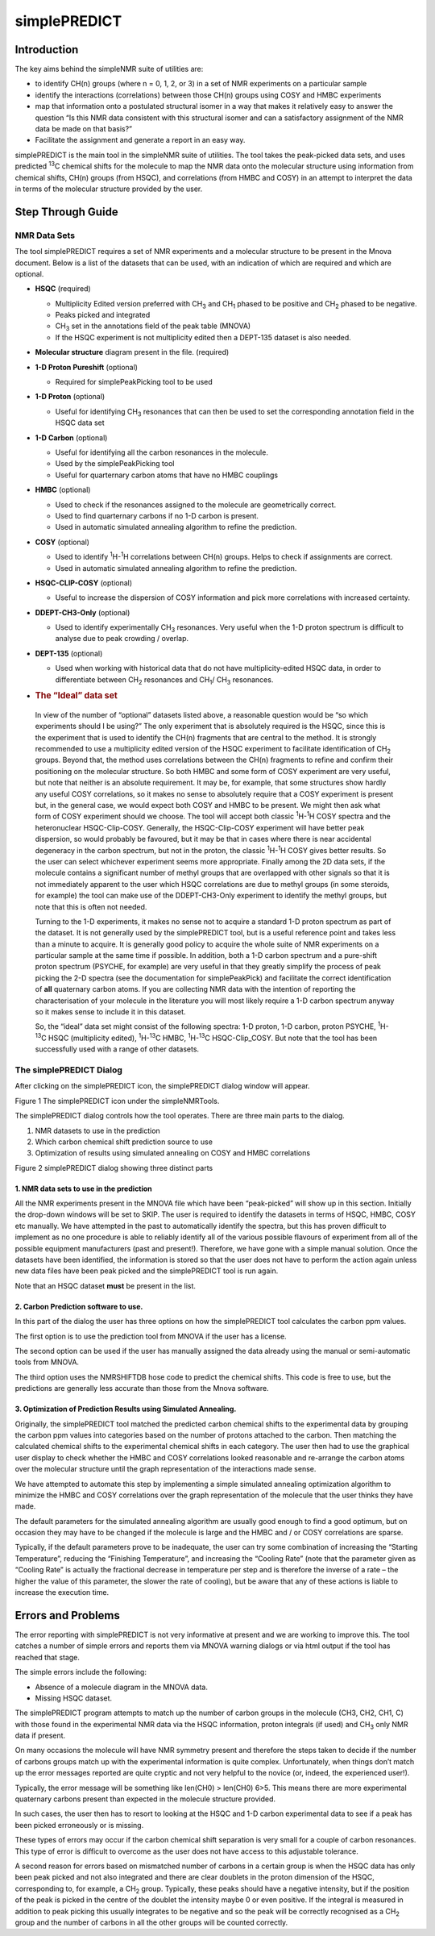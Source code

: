 simplePREDICT
=============

Introduction
------------

The key aims behind the simpleNMR suite of utilities are:

-  to identify CH(n) groups (where n = 0, 1, 2, or 3) in a set of NMR
   experiments on a particular sample

-  identify the interactions (correlations) between those CH(n) groups
   using COSY and HMBC experiments

-  map that information onto a postulated structural isomer in a way
   that makes it relatively easy to answer the question “Is this NMR
   data consistent with this structural isomer and can a satisfactory
   assignment of the NMR data be made on that basis?”

-  Facilitate the assignment and generate a report in an easy way.

simplePREDICT is the main tool in the simpleNMR suite of utilities. The
tool takes the peak-picked data sets, and uses predicted :sup:`13`\ C
chemical shifts for the molecule to map the NMR data onto the molecular
structure using information from chemical shifts, CH(n) groups (from
HSQC), and correlations (from HMBC and COSY) in an attempt to interpret
the data in terms of the molecular structure provided by the user.

Step Through Guide
------------------

NMR Data Sets
~~~~~~~~~~~~~

The tool simplePREDICT requires a set of NMR experiments and a molecular
structure to be present in the Mnova document. Below is a list of the
datasets that can be used, with an indication of which are required and
which are optional.

-  **HSQC** (required)

   -  Multiplicity Edited version preferred with CH\ :sub:`3` and
      CH\ :sub:`1` phased to be positive and CH\ :sub:`2` phased to be
      negative.

   -  Peaks picked and integrated

   -  CH\ :sub:`3` set in the annotations field of the peak table
      (MNOVA)

   -  If the HSQC experiment is not multiplicity edited then a DEPT-135
      dataset is also needed.

-  **Molecular structure** diagram present in the file. (required)

-  **1-D Proton Pureshift** (optional)

   -  Required for simplePeakPicking tool to be used

-  **1-D Proton** (optional)

   -  Useful for identifying CH\ :sub:`3` resonances that can then be
      used to set the corresponding annotation field in the HSQC data
      set

-  **1-D Carbon** (optional)

   -  Useful for identifying all the carbon resonances in the molecule.

   -  Used by the simplePeakPicking tool

   -  Useful for quarternary carbon atoms that have no HMBC couplings

-  **HMBC** (optional)

   -  Used to check if the resonances assigned to the molecule are
      geometrically correct.

   -  Used to find quarternary carbons if no 1-D carbon is present.

   -  Used in automatic simulated annealing algorithm to refine the
      prediction.

-  **COSY** (optional)

   -  Used to identify :sup:`1`\ H-:sup:`1`\ H correlations between
      CH(n) groups. Helps to check if assignments are correct.

   -  Used in automatic simulated annealing algorithm to refine the
      prediction.

-  **HSQC-CLIP-COSY** (optional)

   -  Useful to increase the dispersion of COSY information and pick
      more correlations with increased certainty.

-  **DDEPT-CH\ 3-Only** (optional)

   -  Used to identify experimentally CH\ :sub:`3` resonances. Very
      useful when the 1-D proton spectrum is difficult to analyse due to
      peak crowding / overlap.

-  **DEPT-135** (optional)

   -  Used when working with historical data that do not have
      multiplicity-edited HSQC data, in order to differentiate between
      CH\ :sub:`2` resonances and CH\ :sub:`1`/ CH\ :sub:`3` resonances.

-  .. rubric:: The “Ideal” data set
      :name: the-ideal-data-set

..

   In view of the number of “optional” datasets listed above, a
   reasonable question would be “so which experiments should I be
   using?” The only experiment that is absolutely required is the HSQC,
   since this is the experiment that is used to identify the CH(n)
   fragments that are central to the method. It is strongly recommended
   to use a multiplicity edited version of the HSQC experiment to
   facilitate identification of CH\ :sub:`2` groups. Beyond that, the
   method uses correlations between the CH(n) fragments to refine and
   confirm their positioning on the molecular structure. So both HMBC
   and some form of COSY experiment are very useful, but note that
   neither is an absolute requirement. It may be, for example, that some
   structures show hardly any useful COSY correlations, so it makes no
   sense to absolutely require that a COSY experiment is present but, in
   the general case, we would expect both COSY and HMBC to be present.
   We might then ask what form of COSY experiment should we choose. The
   tool will accept both classic :sup:`1`\ H-:sup:`1`\ H COSY spectra
   and the heteronuclear HSQC-Clip-COSY. Generally, the HSQC-Clip-COSY
   experiment will have better peak dispersion, so would probably be
   favoured, but it may be that in cases where there is near accidental
   degeneracy in the carbon spectrum, but not in the proton, the classic
   :sup:`1`\ H-:sup:`1`\ H COSY gives better results. So the user can
   select whichever experiment seems more appropriate. Finally among the
   2D data sets, if the molecule contains a significant number of methyl
   groups that are overlapped with other signals so that it is not
   immediately apparent to the user which HSQC correlations are due to
   methyl groups (in some steroids, for example) the tool can make use
   of the DDEPT-CH3-Only experiment to identify the methyl groups, but
   note that this is often not needed.

   Turning to the 1-D experiments, it makes no sense not to acquire a
   standard 1-D proton spectrum as part of the dataset. It is not
   generally used by the simplePREDICT tool, but is a useful reference
   point and takes less than a minute to acquire. It is generally good
   policy to acquire the whole suite of NMR experiments on a particular
   sample at the same time if possible. In addition, both a 1-D carbon
   spectrum and a pure-shift proton spectrum (PSYCHE, for example) are
   very useful in that they greatly simplify the process of peak picking
   the 2-D spectra (see the documentation for simplePeakPick) and
   facilitate the correct identification of **all** quaternary carbon
   atoms. If you are collecting NMR data with the intention of reporting
   the characterisation of your molecule in the literature you will most
   likely require a 1-D carbon spectrum anyway so it makes sense to
   include it in this dataset.

   So, the “ideal” data set might consist of the following spectra: 1-D
   proton, 1-D carbon, proton PSYCHE, :sup:`1`\ H-:sup:`13`\ C HSQC
   (multiplicity edited), :sup:`1`\ H-:sup:`13`\ C HMBC,
   :sup:`1`\ H-:sup:`13`\ C HSQC-Clip_COSY. But note that the tool has
   been successfully used with a range of other datasets.

The simplePREDICT Dialog
~~~~~~~~~~~~~~~~~~~~~~~~

After clicking on the simplePREDICT icon, the simplePREDICT dialog
window will appear.

.. image:: media/image1.png
   :alt: highlighted simplePREDICT icon
   :width: 6.26806in
   :height: 0.85833in

Figure 1 The simplePREDICT icon under the simpleNMRTools.

The simplePREDICT dialog controls how the tool operates. There are three
main parts to the dialog.

1. NMR datasets to use in the prediction

2. Which carbon chemical shift prediction source to use

3. Optimization of results using simulated annealing on COSY and HMBC
   correlations

.. image:: media/image2.png
   :alt: simplePREDICT main dialog
   :width: 6.26806in
   :height: 5.42361in

Figure 2 simplePREDICT dialog showing three distinct parts

1. NMR data sets to use in the prediction
^^^^^^^^^^^^^^^^^^^^^^^^^^^^^^^^^^^^^^^^^

All the NMR experiments present in the MNOVA file which have been
“peak-picked” will show up in this section. Initially the drop-down
windows will be set to SKIP. The user is required to identify the
datasets in terms of HSQC, HMBC, COSY etc manually. We have attempted in
the past to automatically identify the spectra, but this has proven
difficult to implement as no one procedure is able to reliably identify
all of the various possible flavours of experiment from all of the
possible equipment manufacturers (past and present!). Therefore, we have
gone with a simple manual solution. Once the datasets have been
identified, the information is stored so that the user does not have to
perform the action again unless new data files have been peak picked and
the simplePREDICT tool is run again.

Note that an HSQC dataset **must** be present in the list.

2. Carbon Prediction software to use.
^^^^^^^^^^^^^^^^^^^^^^^^^^^^^^^^^^^^^

In this part of the dialog the user has three options on how the
simplePREDICT tool calculates the carbon ppm values.

The first option is to use the prediction tool from MNOVA if the user
has a license.

The second option can be used if the user has manually assigned the data
already using the manual or semi-automatic tools from MNOVA.

The third option uses the NMRSHIFTDB hose code to predict the chemical
shifts. This code is free to use, but the predictions are generally less
accurate than those from the Mnova software.

3. Optimization of Prediction Results using Simulated Annealing.
^^^^^^^^^^^^^^^^^^^^^^^^^^^^^^^^^^^^^^^^^^^^^^^^^^^^^^^^^^^^^^^^

Originally, the simplePREDICT tool matched the predicted carbon chemical
shifts to the experimental data by grouping the carbon ppm values into
categories based on the number of protons attached to the carbon. Then
matching the calculated chemical shifts to the experimental chemical
shifts in each category. The user then had to use the graphical user
display to check whether the HMBC and COSY correlations looked
reasonable and re-arrange the carbon atoms over the molecular structure
until the graph representation of the interactions made sense.

We have attempted to automate this step by implementing a simple
simulated annealing optimization algorithm to minimize the HMBC and COSY
correlations over the graph representation of the molecule that the user
thinks they have made.

The default parameters for the simulated annealing algorithm are usually
good enough to find a good optimum, but on occasion they may have to be
changed if the molecule is large and the HMBC and / or COSY correlations
are sparse.

Typically, if the default parameters prove to be inadequate, the user
can try some combination of increasing the “Starting Temperature”,
reducing the “Finishing Temperature”, and increasing the “Cooling Rate”
(note that the parameter given as “Cooling Rate” is actually the
fractional decrease in temperature per step and is therefore the inverse
of a rate – the higher the value of this parameter, the slower the rate
of cooling), but be aware that any of these actions is liable to
increase the execution time.

Errors and Problems
-------------------

The error reporting with simplePREDICT is not very informative at
present and we are working to improve this. The tool catches a number of
simple errors and reports them via MNOVA warning dialogs or via html
output if the tool has reached that stage.

The simple errors include the following:

-  Absence of a molecule diagram in the MNOVA data.

-  Missing HSQC dataset.

The simplePREDICT program attempts to match up the number of carbon
groups in the molecule (CH3, CH2, CH1, C) with those found in the
experimental NMR data via the HSQC information, proton integrals (if
used) and CH\ :sub:`3` only NMR data if present.

On many occasions the molecule will have NMR symmetry present and
therefore the steps taken to decide if the number of carbons groups
match up with the experimental information is quite complex.
Unfortunately, when things don’t match up the error messages reported
are quite cryptic and not very helpful to the novice (or, indeed, the
experienced user!).

Typically, the error message will be something like len(CH0) > len(CH0)
6>5. This means there are more experimental quaternary carbons present
than expected in the molecule structure provided.

In such cases, the user then has to resort to looking at the HSQC and
1-D carbon experimental data to see if a peak has been picked
erroneously or is missing.

These types of errors may occur if the carbon chemical shift separation
is very small for a couple of carbon resonances. This type of error is
difficult to overcome as the user does not have access to this
adjustable tolerance.

A second reason for errors based on mismatched number of carbons in a
certain group is when the HSQC data has only been peak picked and not
also integrated and there are clear doublets in the proton dimension of
the HSQC, corresponding to, for example, a CH\ :sub:`2` group.
Typically, these peaks should have a negative intensity, but if the
position of the peak is picked in the centre of the doublet the
intensity maybe 0 or even positive. If the integral is measured in
addition to peak picking this usually integrates to be negative and so
the peak will be correctly recognised as a CH\ :sub:`2` group and the
number of carbons in all the other groups will be counted correctly.
